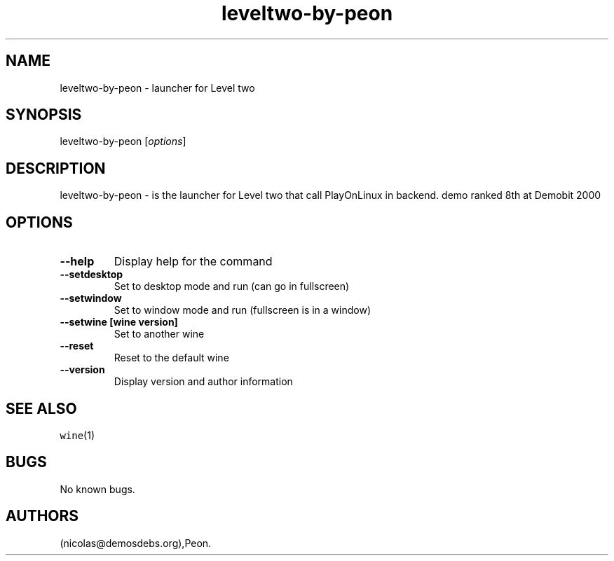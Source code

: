 .\" Automatically generated by Pandoc 2.5
.\"
.TH "leveltwo\-by\-peon" "6" "2016\-01\-17" "Level two User Manuals" ""
.hy
.SH NAME
.PP
leveltwo\-by\-peon \- launcher for Level two
.SH SYNOPSIS
.PP
leveltwo\-by\-peon [\f[I]options\f[R]]
.SH DESCRIPTION
.PP
leveltwo\-by\-peon \- is the launcher for Level two that call
PlayOnLinux in backend.
demo ranked 8th at Demobit 2000
.SH OPTIONS
.TP
.B \-\-help
Display help for the command
.TP
.B \-\-setdesktop
Set to desktop mode and run (can go in fullscreen)
.TP
.B \-\-setwindow
Set to window mode and run (fullscreen is in a window)
.TP
.B \-\-setwine [wine version]
Set to another wine
.TP
.B \-\-reset
Reset to the default wine
.TP
.B \-\-version
Display version and author information
.SH SEE ALSO
.PP
\f[C]wine\f[R](1)
.SH BUGS
.PP
No known bugs.
.SH AUTHORS
(nicolas\[at]demosdebs.org),Peon.
